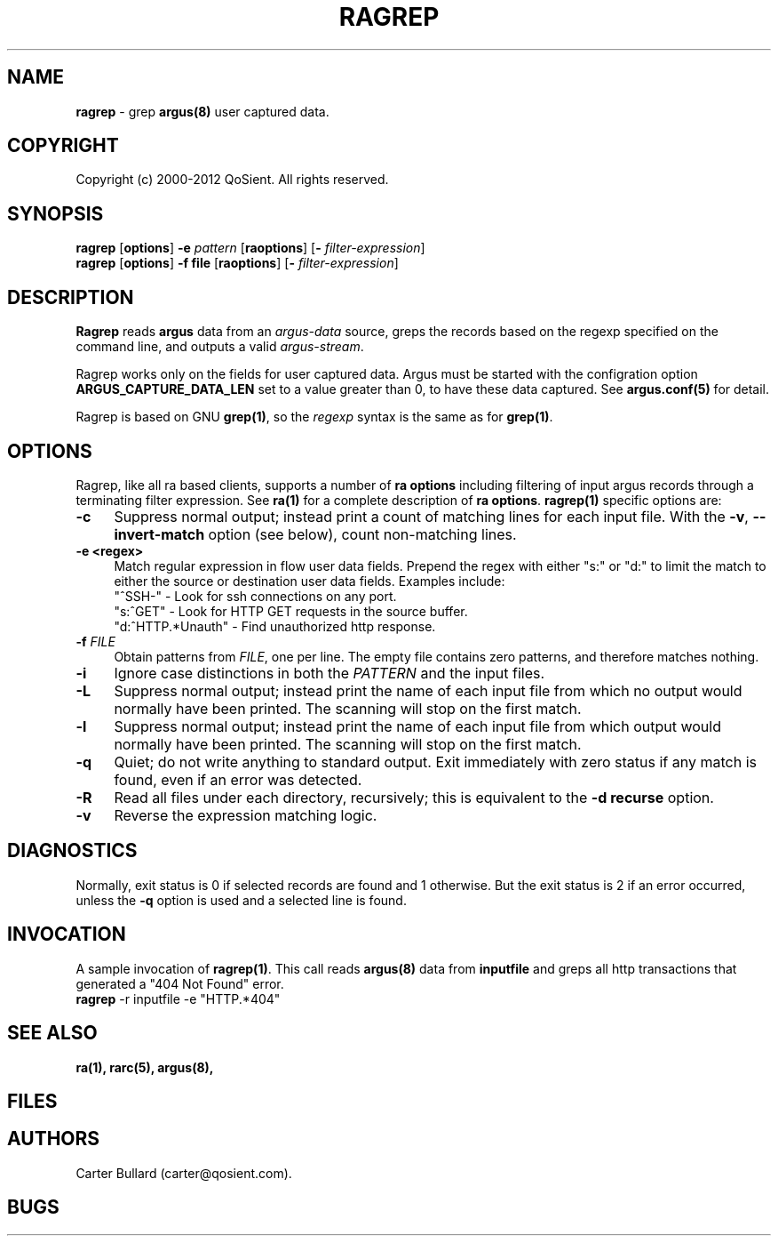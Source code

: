 .\" Copyright (c) 2000-2012 QoSient, LLC
.\" All rights reserved.
.\" 
.\" This program is free software; you can redistribute it and/or modify
.\" it under the terms of the GNU General Public License as published by
.\" the Free Software Foundation; either version 2, or (at your option)
.\" any later version.
.\"
.\" This program is distributed in the hope that it will be useful,
.\" but WITHOUT ANY WARRANTY; without even the implied warranty of
.\" MERCHANTABILITY or FITNESS FOR A PARTICULAR PURPOSE.  See the
.\" GNU General Public License for more details.
.\"
.\" You should have received a copy of the GNU General Public License
.\" along with this program; if not, write to the Free Software
.\" Foundation, Inc., 675 Mass Ave, Cambridge, MA 02139, USA.
.\"
.TH RAGREP 1 "15 March 2010" "ragrep 3.0.6"
.SH NAME
\fBragrep\fP \- grep \fBargus(8)\fP user captured data.
.SH COPYRIGHT
Copyright (c) 2000-2012 QoSient. All rights reserved.
.SH SYNOPSIS
.B ragrep
[\fBoptions\fP] \fB\-e\fP \fIpattern\fP [\fBraoptions\fP] [\fB-\fP \fIfilter-expression\fP]
.br
.B ragrep
[\fBoptions\fP] \fB\-f file\fP    [\fBraoptions\fP] [\fB-\fP \fIfilter-expression\fP]
.SH DESCRIPTION
.IX  "ragrep command"  ""  "\fLragrep\fP \(em argus data"
.LP
.B Ragrep
reads
.BR argus
data from an \fIargus-data\fP source, greps the records based on
the regexp specified on the command line, and outputs a valid
\fIargus-stream\fP.

Ragrep works only on the fields for user captured data. Argus must be started with the configration option \fBARGUS_CAPTURE_DATA_LEN\fP set to
a value greater than 0, to have these data captured. See \fBargus.conf(5)\fP for detail.

Ragrep is based on GNU \fBgrep(1)\fP, so the \fIregexp\fP syntax is
the same as for \fBgrep(1)\fP. 
.SH OPTIONS
Ragrep, like all ra based clients, supports a number of
\fBra options\fP including filtering of input argus
records through a terminating filter expression.
See \fBra(1)\fP for a complete description of \fBra options\fP.
\fBragrep(1)\fP specific options are:
.PP
.PD 0
.TP 4 4
.B \-c
Suppress normal output; instead print a count of
matching lines for each input file.
With the
.BR \-v ", " \-\^\-invert-match
option (see below), count non-matching lines.

.TP 4 4
.B \-e <regex>
Match regular expression in flow user data fields.  Prepend the regex with
either "s:" or "d:" to limit the match to either the source or destination
user data fields.  Examples include:
.nf
   "^SSH-"           - Look for ssh connections on any port.
   "s:^GET"          - Look for HTTP GET requests in the source buffer.
   "d:^HTTP.*Unauth" - Find unauthorized http response.

.fi
.TP
.BI \-f " FILE" "\fR
Obtain patterns from
.IR FILE ,
one per line.
The empty file contains zero patterns, and therefore matches nothing.

.TP
.BR \-i
Ignore case distinctions in both the
.I PATTERN
and the input files.

.TP
.BR \-L
Suppress normal output; instead print the name
of each input file from which no output would
normally have been printed.  The scanning will stop
on the first match.

.TP
.BR \-l
Suppress normal output; instead print
the name of each input file from which output
would normally have been printed.  The scanning will
stop on the first match.

.TP
.BR \-q
Quiet; do not write anything to standard output.
Exit immediately with zero status if any match is found,
even if an error was detected.

.TP
.BR \-R
Read all files under each directory, recursively;
this is equivalent to the
.B "\-d recurse"
option.

.TP
.B \-v
Reverse the expression matching logic.

.SH DIAGNOSTICS
.PP
Normally, exit status is 0 if selected records are found and 1 otherwise.
But the exit status is 2 if an error occurred, unless the
.B \-q
option is used and a selected line is found.


.SH INVOCATION
A sample invocation of \fBragrep(1)\fP.  This call reads \fBargus(8)\fP data
from \fBinputfile\fP and greps all http transactions that generated a "404 Not Found" error.

.TP 5
\fBragrep\fP -r inputfile -e "HTTP.*404"

.SH SEE ALSO
.BR ra(1),
.BR rarc(5),
.BR argus(8),

.SH FILES

.SH AUTHORS
.nf
Carter Bullard (carter@qosient.com).
.fi
.SH BUGS
